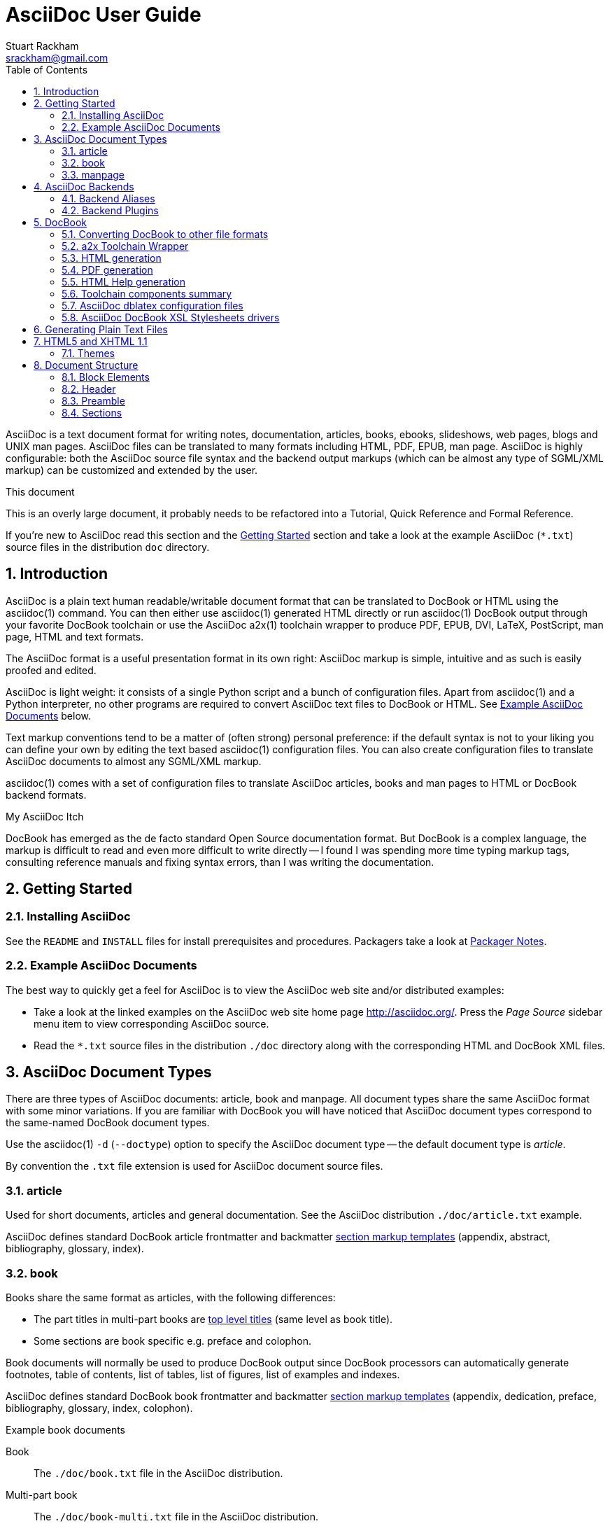 AsciiDoc User Guide
===================
Stuart Rackham <srackham@gmail.com>
:Author Initials: SJR
:toc:
:icons:
:numbered:
:website: http://asciidoc.org/

AsciiDoc is a text document format for writing notes, documentation,
articles, books, ebooks, slideshows, web pages, blogs and UNIX man
pages.  AsciiDoc files can be translated to many formats including
HTML, PDF, EPUB, man page.  AsciiDoc is highly configurable: both the
AsciiDoc source file syntax and the backend output markups (which can
be almost any type of SGML/XML markup) can be customized and extended
by the user.

.This document
**********************************************************************
This is an overly large document, it probably needs to be refactored
into a Tutorial, Quick Reference and Formal Reference.

If you're new to AsciiDoc read this section and the <<X6,Getting
Started>> section and take a look at the example AsciiDoc (`*.txt`)
source files in the distribution `doc` directory.
**********************************************************************


Introduction
------------
AsciiDoc is a plain text human readable/writable document format that
can be translated to DocBook or HTML using the asciidoc(1) command.
You can then either use asciidoc(1) generated HTML directly or run
asciidoc(1) DocBook output through your favorite DocBook toolchain or
use the AsciiDoc a2x(1) toolchain wrapper to produce PDF, EPUB, DVI,
LaTeX, PostScript, man page, HTML and text formats.

The AsciiDoc format is a useful presentation format in its own right:
AsciiDoc markup is simple, intuitive and as such is easily proofed and
edited.

AsciiDoc is light weight: it consists of a single Python script and a
bunch of configuration files. Apart from asciidoc(1) and a Python
interpreter, no other programs are required to convert AsciiDoc text
files to DocBook or HTML. See <<X11,Example AsciiDoc Documents>>
below.

Text markup conventions tend to be a matter of (often strong) personal
preference: if the default syntax is not to your liking you can define
your own by editing the text based asciidoc(1) configuration files.
You can also create configuration files to translate AsciiDoc
documents to almost any SGML/XML markup.

asciidoc(1) comes with a set of configuration files to translate
AsciiDoc articles, books and man pages to HTML or DocBook backend
formats.

.My AsciiDoc Itch
**********************************************************************
DocBook has emerged as the de facto standard Open Source documentation
format. But DocBook is a complex language, the markup is difficult to
read and even more difficult to write directly -- I found I was
spending more time typing markup tags, consulting reference manuals
and fixing syntax errors, than I was writing the documentation.
**********************************************************************


[[X6]]
Getting Started
---------------
Installing AsciiDoc
~~~~~~~~~~~~~~~~~~~
See the `README` and `INSTALL` files for install prerequisites and
procedures. Packagers take a look at <<X38,Packager Notes>>.

[[X11]]
Example AsciiDoc Documents
~~~~~~~~~~~~~~~~~~~~~~~~~~
The best way to quickly get a feel for AsciiDoc is to view the
AsciiDoc web site and/or distributed examples:

- Take a look at the linked examples on the AsciiDoc web site home
  page {website}.  Press the 'Page Source' sidebar menu item to view
  corresponding AsciiDoc source.
- Read the `*.txt` source files in the distribution `./doc` directory
  along with the corresponding HTML and DocBook XML files.


AsciiDoc Document Types
-----------------------
There are three types of AsciiDoc documents: article, book and
manpage. All document types share the same AsciiDoc format with some
minor variations. If you are familiar with DocBook you will have
noticed that AsciiDoc document types correspond to the same-named
DocBook document types.

Use the asciidoc(1) `-d` (`--doctype`) option to specify the AsciiDoc
document type -- the default document type is 'article'.

By convention the `.txt` file extension is used for AsciiDoc document
source files.

article
~~~~~~~
Used for short documents, articles and general documentation.  See the
AsciiDoc distribution `./doc/article.txt` example.

AsciiDoc defines standard DocBook article frontmatter and backmatter
<<X93,section markup templates>> (appendix, abstract, bibliography,
glossary, index).

book
~~~~
Books share the same format as articles, with the following
differences:

- The part titles in multi-part books are <<X17,top level titles>>
  (same level as book title).
- Some sections are book specific e.g. preface and colophon.

Book documents will normally be used to produce DocBook output since
DocBook processors can automatically generate footnotes, table of
contents, list of tables, list of figures, list of examples and
indexes.

AsciiDoc defines standard DocBook book frontmatter and backmatter
<<X93,section markup templates>> (appendix, dedication, preface,
bibliography, glossary, index, colophon).

.Example book documents
Book::
  The `./doc/book.txt` file in the AsciiDoc distribution.

Multi-part book::
  The `./doc/book-multi.txt` file in the AsciiDoc distribution.

manpage
~~~~~~~
Used to generate roff format UNIX manual pages.  AsciiDoc manpage
documents observe special header title and section naming conventions
-- see the <<X1,Manpage Documents>> section for details.

AsciiDoc defines the 'synopsis' <<X93,section markup template>> to
generate the DocBook `refsynopsisdiv` section.

See also the asciidoc(1) man page source (`./doc/asciidoc.1.txt`) from
the AsciiDoc distribution.


[[X5]]
AsciiDoc Backends
-----------------
The asciidoc(1) command translates an AsciiDoc formatted file to the
backend format specified by the `-b` (`--backend`) command-line
option. asciidoc(1) itself has little intrinsic knowledge of backend
formats, all translation rules are contained in customizable cascading
configuration files. Backend specific attributes are listed in the
<<X88,Backend Attributes>> section.

docbook45::
  Outputs DocBook XML 4.5 markup.

html4::
  This backend generates plain HTML 4.01 Transitional markup.

xhtml11::
  This backend generates XHTML 1.1 markup styled with CSS2. Output
  files have an `.html` extension.

html5::
  This backend generates HTML 5 markup, apart from the inclusion of
  <<X98,audio and video block macros>> it is functionally identical to
  the 'xhtml11' backend.

slidy::
  Use this backend to generate self-contained
  http://www.w3.org/Talks/Tools/Slidy2/[Slidy] HTML slideshows for
  your web browser from AsciiDoc documents. The Slidy backend is
  documented in the distribution `doc/slidy.txt` file and
  {website}slidy.html[online].

wordpress::
  A minor variant of the 'html4' backend to support
  http://srackham.wordpress.com/blogpost1/[blogpost].

latex::
  Experimental LaTeX backend.

Backend Aliases
~~~~~~~~~~~~~~~
Backend aliases are alternative names for AsciiDoc backends.  AsciiDoc
comes with two backend aliases: 'html' (aliased to 'xhtml11') and
'docbook' (aliased to 'docbook45').

You can assign (or reassign) backend aliases by setting an AsciiDoc
attribute named like `backend-alias-<alias>` to an AsciiDoc backend
name. For example, the following backend alias attribute definitions
appear in the `[attributes]` section of the global `asciidoc.conf`
configuration file:

  backend-alias-html=xhtml11
  backend-alias-docbook=docbook45

[[X100]]
Backend Plugins
~~~~~~~~~~~~~~~
The asciidoc(1) `--backend` option is also used to install and manage
backend <<X101,plugins>>.

- A backend plugin is used just like the built-in backends.
- Backend plugins <<X27,take precedence>> over built-in backends with
  the same name.
- You can use the `{asciidoc-confdir}` <<X60, intrinsic attribute>> to
  refer to the built-in backend configuration file location from
  backend plugin configuration files.
- You can use the `{backend-confdir}` <<X60, intrinsic attribute>> to
  refer to the backend plugin configuration file location.
- By default backends plugins are installed in
  `$HOME/.asciidoc/backends/<backend>` where `<backend>` is the
  backend name.


DocBook
-------
AsciiDoc generates 'article', 'book' and 'refentry'
http://www.docbook.org/[DocBook] documents (corresponding to the
AsciiDoc 'article', 'book' and 'manpage' document types).

Most Linux distributions come with conversion tools (collectively
called a toolchain) for <<X12,converting DocBook files>> to
presentation formats such as Postscript, HTML, PDF, EPUB, DVI,
PostScript, LaTeX, roff (the native man page format), HTMLHelp,
JavaHelp and text.  There are also programs that allow you to view
DocBook files directly, for example http://live.gnome.org/Yelp[Yelp]
(the GNOME help viewer).

[[X12]]
Converting DocBook to other file formats
~~~~~~~~~~~~~~~~~~~~~~~~~~~~~~~~~~~~~~~~
DocBook files are validated, parsed and translated various
presentation file formats using a combination of applications
collectively called a DocBook 'tool chain'. The function of a tool
chain is to read the DocBook markup (produced by AsciiDoc) and
transform it to a presentation format (for example HTML, PDF, HTML
Help, EPUB, DVI, PostScript, LaTeX).

A wide range of user output format requirements coupled with a choice
of available tools and stylesheets results in many valid tool chain
combinations.

[[X43]]
a2x Toolchain Wrapper
~~~~~~~~~~~~~~~~~~~~~
One of the biggest hurdles for new users is installing, configuring
and using a DocBook XML toolchain. `a2x(1)` can help -- it's a
toolchain wrapper command that will generate XHTML (chunked and
unchunked), PDF, EPUB, DVI, PS, LaTeX, man page, HTML Help and text
file outputs from an AsciiDoc text file.  `a2x(1)` does all the grunt
work associated with generating and sequencing the toolchain commands
and managing intermediate and output files.  `a2x(1)` also optionally
deploys admonition and navigation icons and a CSS stylesheet. See the
`a2x(1)` man page for more details. In addition to `asciidoc(1)` you
also need <<X40,xsltproc(1)>>, <<X13,DocBook XSL Stylesheets>> and
optionally: <<X31,dblatex>> or <<X14,FOP>> (to generate PDF);
`w3m(1)` or `lynx(1)` (to generate text).

The following examples generate `doc/source-highlight-filter.pdf` from
the AsciiDoc `doc/source-highlight-filter.txt` source file. The first
example uses `dblatex(1)` (the default PDF generator) the second
example forces FOP to be used:

  $ a2x -f pdf doc/source-highlight-filter.txt
  $ a2x -f pdf --fop doc/source-highlight-filter.txt

See the `a2x(1)` man page for details.

TIP: Use the `--verbose` command-line option to view executed
toolchain commands.

HTML generation
~~~~~~~~~~~~~~~
AsciiDoc produces nicely styled HTML directly without requiring a
DocBook toolchain but there are also advantages in going the DocBook
route:

- HTML from DocBook can optionally include automatically generated
  indexes, tables of contents, footnotes, lists of figures and tables.
- DocBook toolchains can also (optionally) generate separate (chunked)
  linked HTML pages for each document section.
- Toolchain processing performs link and document validity checks.
- If the DocBook 'lang' attribute is set then things like table of
  contents, figure and table captions and admonition captions will be
  output in the specified language (setting the AsciiDoc 'lang'
  attribute sets the DocBook 'lang' attribute).

On the other hand, HTML output directly from AsciiDoc is much faster,
is easily customized and can be used in situations where there is no
suitable DocBook toolchain (for example, see the {website}[AsciiDoc
website]).

PDF generation
~~~~~~~~~~~~~~
There are two commonly used tools to generate PDFs from DocBook,
<<X31,dblatex>> and <<X14,FOP>>.

.dblatex or FOP?
- 'dblatex' is easier to install, there's zero configuration
  required and no Java VM to install -- it just works out of the box.
- 'dblatex' source code highlighting and numbering is superb.
- 'dblatex' is easier to use as it converts DocBook directly to PDF
  whereas before using 'FOP' you have to convert DocBook to XML-FO
  using <<X13,DocBook XSL Stylesheets>>.
- 'FOP' is more feature complete (for example, callouts are processed
  inside literal layouts) and arguably produces nicer looking output.

HTML Help generation
~~~~~~~~~~~~~~~~~~~~
. Convert DocBook XML documents to HTML Help compiler source files
  using <<X13,DocBook XSL Stylesheets>> and <<X40,xsltproc(1)>>.
. Convert the HTML Help source (`.hhp` and `.html`) files to HTML Help
  (`.chm`) files using the <<X67,Microsoft HTML Help Compiler>>.

Toolchain components summary
~~~~~~~~~~~~~~~~~~~~~~~~~~~~
AsciiDoc::
    Converts AsciiDoc (`.txt`) files to DocBook XML (`.xml`) files.

[[X13]]http://docbook.sourceforge.net/projects/xsl/[DocBook XSL Stylesheets]::
  These are a set of XSL stylesheets containing rules for converting
  DocBook XML documents to HTML, XSL-FO, manpage and HTML Help files.
  The stylesheets are used in conjunction with an XML parser such as
  <<X40,xsltproc(1)>>.

[[X40]]http://www.xmlsoft.org[xsltproc]::
  An XML parser for applying XSLT stylesheets (in our case the
  <<X13,DocBook XSL Stylesheets>>) to XML documents.

[[X31]]http://dblatex.sourceforge.net/[dblatex]::
  Generates PDF, DVI, PostScript and LaTeX formats directly from
  DocBook source via the intermediate LaTeX typesetting language --
  uses <<X13,DocBook XSL Stylesheets>>, <<X40,xsltproc(1)>> and
  `latex(1)`.

[[X14]]http://xml.apache.org/fop/[FOP]::
  The Apache Formatting Objects Processor converts XSL-FO (`.fo`)
  files to PDF files.  The XSL-FO files are generated from DocBook
  source files using <<X13,DocBook XSL Stylesheets>> and
  <<X40,xsltproc(1)>>.

[[X67]]Microsoft Help Compiler::
  The Microsoft HTML Help Compiler (`hhc.exe`) is a command-line tool
  that converts HTML Help source files to a single HTML Help (`.chm`)
  file. It runs on MS Windows platforms and can be downloaded from
  http://www.microsoft.com.

AsciiDoc dblatex configuration files
~~~~~~~~~~~~~~~~~~~~~~~~~~~~~~~~~~~~
The AsciiDoc distribution `./dblatex` directory contains
`asciidoc-dblatex.xsl` (customized XSL parameter settings) and
`asciidoc-dblatex.sty` (customized LaTeX settings). These are examples
of optional <<X31,dblatex>> output customization and are used by
<<X43,a2x(1)>>.

AsciiDoc DocBook XSL Stylesheets drivers
~~~~~~~~~~~~~~~~~~~~~~~~~~~~~~~~~~~~~~~~
You will have noticed that the distributed HTML and HTML Help
documentation files (for example `./doc/asciidoc.html`) are not the
plain outputs produced using the default 'DocBook XSL Stylesheets'
configuration.  This is because they have been processed using
customized DocBook XSL Stylesheets along with (in the case of HTML
outputs) the custom `./stylesheets/docbook-xsl.css` CSS stylesheet.

You'll find the customized DocBook XSL drivers along with additional
documentation in the distribution `./docbook-xsl` directory. The
examples that follow are executed from the distribution documentation
(`./doc`) directory. These drivers are also used by <<X43,a2x(1)>>.

`common.xsl`::
    Shared driver parameters.  This file is not used directly but is
    included in all the following drivers.

`chunked.xsl`::
    Generate chunked XHTML (separate HTML pages for each document
    section) in the `./doc/chunked` directory. For example:

    $ python ../asciidoc.py -b docbook asciidoc.txt
    $ xsltproc --nonet ../docbook-xsl/chunked.xsl asciidoc.xml

`epub.xsl`::
    Used by <<X43,a2x(1)>> to generate EPUB formatted documents.

`fo.xsl`::
    Generate XSL Formatting Object (`.fo`) files for subsequent PDF
    file generation using FOP. For example:

    $ python ../asciidoc.py -b docbook article.txt
    $ xsltproc --nonet ../docbook-xsl/fo.xsl article.xml > article.fo
    $ fop article.fo article.pdf

`htmlhelp.xsl`::
    Generate Microsoft HTML Help source files for the MS HTML Help
    Compiler in the `./doc/htmlhelp` directory. This example is run on
    MS Windows from a Cygwin shell prompt:

    $ python ../asciidoc.py -b docbook asciidoc.txt
    $ xsltproc --nonet ../docbook-xsl/htmlhelp.xsl asciidoc.xml
    $ c:/Program\ Files/HTML\ Help\ Workshop/hhc.exe htmlhelp.hhp

`manpage.xsl`::
    Generate a `roff(1)` format UNIX man page from a DocBook XML
    'refentry' document. This example generates an `asciidoc.1` man
    page file:

    $ python ../asciidoc.py -d manpage -b docbook asciidoc.1.txt
    $ xsltproc --nonet ../docbook-xsl/manpage.xsl asciidoc.1.xml

`xhtml.xsl`::
    Convert a DocBook XML file to a single XHTML file. For example:

    $ python ../asciidoc.py -b docbook asciidoc.txt
    $ xsltproc --nonet ../docbook-xsl/xhtml.xsl asciidoc.xml > asciidoc.html

If you want to see how the complete documentation set is processed
take a look at the A-A-P script `./doc/main.aap`.


Generating Plain Text Files
---------------------------
AsciiDoc does not have a text backend (for most purposes AsciiDoc
source text is fine), however you can convert AsciiDoc text files to
formatted text using the AsciiDoc <<X43,a2x(1)>> toolchain wrapper
utility.


[[X35]]
HTML5 and XHTML 1.1
-------------------
The 'xhtml11' and 'html5' backends embed or link CSS and JavaScript
files in their outputs, there is also a <<X99,themes>> plugin
framework.

- If the AsciiDoc 'linkcss' attribute is defined then CSS and
  JavaScript files are linked to the output document, otherwise they
  are embedded (the default behavior).
- The default locations for CSS and JavaScript files can be changed by
  setting the AsciiDoc 'stylesdir' and 'scriptsdir' attributes
  respectively.
- The default locations for embedded and linked files differ and are
  calculated at different times -- embedded files are loaded when
  asciidoc(1) generates the output document, linked files are loaded
  by the browser when the user views the output document.
- Embedded files are automatically inserted in the output files but
  you need to manually copy linked CSS and Javascript files from
  AsciiDoc <<X27,configuration directories>> to the correct location
  relative to the output document.

.Stylesheet file locations
[cols="3*",frame="topbot",options="header"]
|====================================================================
|'stylesdir' attribute
|Linked location ('linkcss' attribute defined)
|Embedded location ('linkcss' attribute undefined)

|Undefined (default).
|Same directory as the output document.
|`stylesheets` subdirectory in the AsciiDoc configuration directory
(the directory containing the backend conf file).

|Absolute or relative directory name.
|Absolute or relative to the output document.
|Absolute or relative to the AsciiDoc configuration directory (the
directory containing the backend conf file).

|====================================================================

.JavaScript file locations
[cols="3*",frame="topbot",options="header"]
|====================================================================
|'scriptsdir' attribute
|Linked location ('linkcss' attribute defined)
|Embedded location ('linkcss' attribute undefined)

|Undefined (default).
|Same directory as the output document.
|`javascripts` subdirectory in the AsciiDoc configuration directory
(the directory containing the backend conf file).

|Absolute or relative directory name.
|Absolute or relative to the output document.
|Absolute or relative to the AsciiDoc configuration directory (the
directory containing the backend conf file).

|====================================================================

[[X99]]
Themes
~~~~~~
The AsciiDoc 'theme' attribute is used to select an alternative CSS
stylesheet and to optionally include additional JavaScript code.

- Theme files reside in an AsciiDoc <<X27,configuration directory>>
  named `themes/<theme>/` (where `<theme>` is the the theme name set
  by the 'theme' attribute). asciidoc(1) sets the 'themedir' attribute
  to the theme directory path name.
- The 'theme' attribute can also be set using the asciidoc(1)
  `--theme` option, the `--theme` option can also be used to manage
  theme <<X101,plugins>>.
- AsciiDoc ships with two themes: 'flask' and 'volnitsky'.
- The `<theme>.css` file replaces the default `asciidoc.css` CSS file.
- The `<theme>.js` file is included in addition to the default
  `asciidoc.js` JavaScript file.
- If the <<X66,data-uri>> attribute is defined then icons are loaded
  from the theme `icons` sub-directory if it exists (i.e.  the
  'iconsdir' attribute is set to theme `icons` sub-directory path).
- Embedded theme files are automatically inserted in the output files
  but you need to manually copy linked CSS and Javascript files to the
  location of the output documents.
- Linked CSS and JavaScript theme files are linked to the same linked
  locations as <<X35,other CSS and JavaScript files>>.

For example, the command-line option `--theme foo` (or `--attribute
theme=foo`) will cause asciidoc(1) to search <<X27,configuration
file locations 1, 2 and 3>> for a sub-directory called `themes/foo`
containing the stylesheet `foo.css` and optionally a JavaScript file
name `foo.js`.


Document Structure
------------------
An AsciiDoc document consists of a series of <<X8,block elements>>
starting with an optional document Header, followed by an optional
Preamble, followed by zero or more document Sections.

Almost any combination of zero or more elements constitutes a valid
AsciiDoc document: documents can range from a single sentence to a
multi-part book.

Block Elements
~~~~~~~~~~~~~~
Block elements consist of one or more lines of text and may contain
other block elements.

The AsciiDoc block structure can be informally summarized as follows
footnote:[This is a rough structural guide, not a rigorous syntax
definition]:

  Document      ::= (Header?,Preamble?,Section*)
  Header        ::= (Title,(AuthorInfo,RevisionInfo?)?)
  AuthorInfo    ::= (FirstName,(MiddleName?,LastName)?,EmailAddress?)
  RevisionInfo  ::= (RevisionNumber?,RevisionDate,RevisionRemark?)
  Preamble      ::= (SectionBody)
  Section       ::= (Title,SectionBody?,(Section)*)
  SectionBody   ::= ((BlockTitle?,Block)|BlockMacro)+
  Block         ::= (Paragraph|DelimitedBlock|List|Table)
  List          ::= (BulletedList|NumberedList|LabeledList|CalloutList)
  BulletedList  ::= (ListItem)+
  NumberedList  ::= (ListItem)+
  CalloutList   ::= (ListItem)+
  LabeledList   ::= (ListEntry)+
  ListEntry     ::= (ListLabel,ListItem)
  ListLabel     ::= (ListTerm+)
  ListItem      ::= (ItemText,(List|ListParagraph|ListContinuation)*)

Where:

- '?' implies zero or one occurrence, '+' implies one or more
  occurrences, '*' implies zero or more occurrences.
- All block elements are separated by line boundaries.
- `BlockId`, `AttributeEntry` and `AttributeList` block elements (not
  shown) can occur almost anywhere.
- There are a number of document type and backend specific
  restrictions imposed on the block syntax.
- The following elements cannot contain blank lines: Header, Title,
  Paragraph, ItemText.
- A ListParagraph is a Paragraph with its 'listelement' option set.
- A ListContinuation is a <<X15,list continuation element>>.

[[X95]]
Header
~~~~~~
The Header contains document meta-data, typically title plus optional
authorship and revision information:

- The Header is optional, but if it is used it must start with a
  document <<X17,title>>.
- Optional Author and Revision information immediately follows the
  header title.
- The document header must be separated from the remainder of the
  document by one or more blank lines and cannot contain blank lines.
- The header can include comments.
- The header can include <<X18,attribute entries>>, typically
  'doctype', 'lang', 'encoding', 'icons', 'data-uri', 'toc',
  'numbered'.
- Header attributes are overridden by command-line attributes.
- If the header contains non-UTF-8 characters then the 'encoding' must
  precede the header (either in the document or on the command-line).

Here's an example AsciiDoc document header:

  Writing Documentation using AsciiDoc
  ====================================
  Joe Bloggs <jbloggs@mymail.com>
  v2.0, February 2003:
  Rewritten for version 2 release.

The author information line contains the author's name optionally
followed by the author's email address. The author's name is formatted
like:

  firstname[ [middlename ]lastname][ <email>]]

i.e. a first name followed by optional middle and last names followed
by an email address in that order.  Multi-word first, middle and last
names can be entered using the underscore as a word separator.  The
email address comes last and must be enclosed in angle <> brackets.
Here a some examples of author information lines:

  Joe Bloggs <jbloggs@mymail.com>
  Joe Bloggs
  Vincent Willem van_Gogh

If the author line does not match the above specification then the
entire author line is treated as the first name.

The optional revision information line follows the author information
line. The revision information can be one of two formats:

. An optional document revision number followed by an optional
  revision date followed by an optional revision remark:
+
--
  * If the revision number is specified it must be followed by a
    comma.
  * The revision number must contain at least one numeric character.
  * Any non-numeric characters preceding the first numeric character
    will be dropped.
  * If a revision remark is specified it must be preceded by a colon.
    The revision remark extends from the colon up to the next blank
    line, attribute entry or comment and is subject to normal text
    substitutions.
  * If a revision number or remark has been set but the revision date
    has not been set then the revision date is set to the value of the
    'docdate' attribute.

Examples:

  v2.0, February 2003
  February 2003
  v2.0,
  v2.0, February 2003: Rewritten for version 2 release.
  February 2003: Rewritten for version 2 release.
  v2.0,: Rewritten for version 2 release.
  :Rewritten for version 2 release.
--

. The revision information line can also be an RCS/CVS/SVN $Id$
  marker:
+
--
  * AsciiDoc extracts the 'revnumber', 'revdate', and 'author'
    attributes from the $Id$ revision marker and displays them in the
    document header.
  * If an $Id$ revision marker is used the header author line can be
    omitted.

Example:

  $Id: mydoc.txt,v 1.5 2009/05/17 17:58:44 jbloggs Exp $
--

You can override or set header parameters by passing 'revnumber',
'revremark', 'revdate', 'email', 'author', 'authorinitials',
'firstname' and 'lastname' attributes using the asciidoc(1) `-a`
(`--attribute`) command-line option. For example:

  $ asciidoc -a revdate=2004/07/27 article.txt

Attribute entries can also be added to the header for substitution in
the header template with <<X18,Attribute Entry>> elements.

The 'title' element in HTML outputs is set to the AsciiDoc document
title, you can set it to a different value by including a 'title'
attribute entry in the document header.

[[X87]]
Additional document header information
^^^^^^^^^^^^^^^^^^^^^^^^^^^^^^^^^^^^^^
AsciiDoc has two mechanisms for optionally including additional
meta-data in the header of the output document:

'docinfo' configuration file sections::
If a <<X7,configuration file>> section named 'docinfo' has been loaded
then it will be included in the document header. Typically the
'docinfo' section name will be prefixed with a '+' character so that it
is appended to (rather than replace) other 'docinfo' sections.

'docinfo' files::
Two docinfo files are recognized: one named `docinfo` and a second
named like the AsciiDoc source file with a `-docinfo` suffix.  For
example, if the source document is called `mydoc.txt` then the
document information files would be `docinfo.xml` and
`mydoc-docinfo.xml` (for DocBook outputs) and `docinfo.html` and
`mydoc-docinfo.html` (for HTML outputs).  The <<X97,docinfo, docinfo1
and docinfo2>> attributes control which docinfo files are included in
the output files.

The contents docinfo templates and files is dependent on the type of
output:

HTML::
  Valid 'head' child elements. Typically 'style' and 'script' elements
  for CSS and JavaScript inclusion.

DocBook::
  Valid 'articleinfo' or 'bookinfo' child elements.  DocBook defines
  numerous elements for document meta-data, for example: copyrights,
  document history and authorship information.  See the DocBook
  `./doc/article-docinfo.xml` example that comes with the AsciiDoc
  distribution.  The rendering of meta-data elements (or not) is
  DocBook processor dependent.


[[X86]]
Preamble
~~~~~~~~
The Preamble is an optional untitled section body between the document
Header and the first Section title.

Sections
~~~~~~~~
In addition to the document title (level 0), AsciiDoc supports four
section levels: 1 (top) to 4 (bottom).  Section levels are delimited
by section <<X17,titles>>.  Sections are translated using
configuration file <<X93,section markup templates>>. AsciiDoc
generates the following <<X60,intrinsic attributes>> specifically for
use in section markup templates:

level::
The `level` attribute is the section level number, it is normally just
the <<X17,title>> level number (1..4). However, if the `leveloffset`
attribute is defined it will be added to the `level` attribute. The
`leveloffset` attribute is useful for <<X90,combining documents>>.

sectnum::
The `-n` (`--section-numbers`) command-line option generates the
`sectnum` (section number) attribute.  The `sectnum` attribute is used
for section numbers in HTML outputs (DocBook section numbering are
handled automatically by the DocBook toolchain commands).

[[X93]]
Section markup templates
^^^^^^^^^^^^^^^^^^^^^^^^
Section markup templates specify output markup and are defined in
AsciiDoc configuration files.  Section markup template names are
derived as follows (in order of precedence):

1. From the title's first positional attribute or 'template'
   attribute. For example, the following three section titles are
   functionally equivalent:
+
.....................................................................
[[terms]]
[glossary]
List of Terms
-------------

["glossary",id="terms"]
List of Terms
-------------

[template="glossary",id="terms"]
List of Terms
-------------
.....................................................................

2. When the title text matches a configuration file
   <<X16,`[specialsections]`>> entry.
3. If neither of the above the default `sect<level>` template is used
   (where `<level>` is a number from 1 to 4).

In addition to the normal section template names ('sect1', 'sect2',
'sect3', 'sect4') AsciiDoc has the following templates for
frontmatter, backmatter and other special sections: 'abstract',
'preface', 'colophon', 'dedication', 'glossary', 'bibliography',
'synopsis', 'appendix', 'index'.  These special section templates
generate the corresponding Docbook elements; for HTML outputs they
default to the 'sect1' section template.

Section IDs
^^^^^^^^^^^
If no explicit section ID is specified an ID will be synthesised from
the sectio